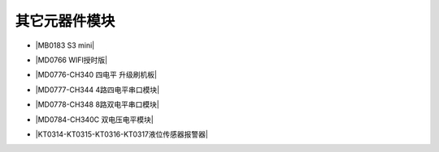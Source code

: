 =============
其它元器件模块
=============

* |MB0183 S3 mini|

.. |MB0183 S3 mini| raw:: html

  <a href="https://www.keyesrobot.cn/projects/MB0183/" target="_blank">MB0183 S3 mini</a>

* |MD0766 WIFI授时版|

.. |MD0766 WIFI授时版| raw:: html

  <a href="https://www.keyesrobot.cn/projects/MD0766/" target="_blank">MD0766 WIFI授时版</a>

* |MD0776-CH340 四电平 升级刷机板|

.. |MD0776-CH340 四电平 升级刷机板| raw:: html

  <a href="https://www.keyesrobot.cn/projects/MD0776/" target="_blank">MD0776-CH340 四电平 升级刷机板</a>

* |MD0777-CH344 4路四电平串口模块|

.. |MD0777-CH344 4路四电平串口模块| raw:: html

  <a href="https://www.keyesrobot.cn/projects/MD0777/" target="_blank">MD0777-CH344 4路四电平串口模块</a>

* |MD0778-CH348 8路双电平串口模块|

.. |MD0778-CH348 8路双电平串口模块| raw:: html

  <a href="https://www.keyesrobot.cn/projects/MD0778/" target="_blank">MD0778-CH348 8路双电平串口模块</a>

* |MD0784-CH340C 双电压电平模块|

.. |MD0784-CH340C 双电压电平模块| raw:: html

  <a href="https://www.keyesrobot.cn/projects/MD0784/" target="_blank">MD0784-CH340C 双电压电平模块</a>

* |KT0314-KT0315-KT0316-KT0317液位传感器报警器|

.. |KT0314-KT0315-KT0316-KT0317液位传感器报警器| raw:: html

  <a href="https://www.keyesrobot.cn/projects/KT0314-KT0315-KT0316-KT0317/" target="_blank">KT0314-KT0315-KT0316-KT0317液位传感器报警器</a> 













































